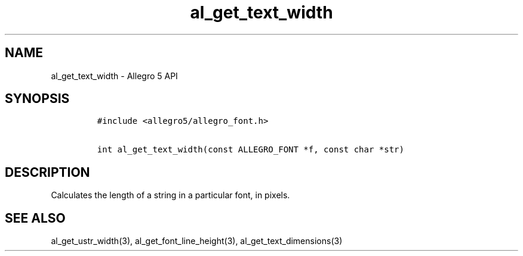 .\" Automatically generated by Pandoc 2.11.4
.\"
.TH "al_get_text_width" "3" "" "Allegro reference manual" ""
.hy
.SH NAME
.PP
al_get_text_width - Allegro 5 API
.SH SYNOPSIS
.IP
.nf
\f[C]
#include <allegro5/allegro_font.h>

int al_get_text_width(const ALLEGRO_FONT *f, const char *str)
\f[R]
.fi
.SH DESCRIPTION
.PP
Calculates the length of a string in a particular font, in pixels.
.SH SEE ALSO
.PP
al_get_ustr_width(3), al_get_font_line_height(3),
al_get_text_dimensions(3)
